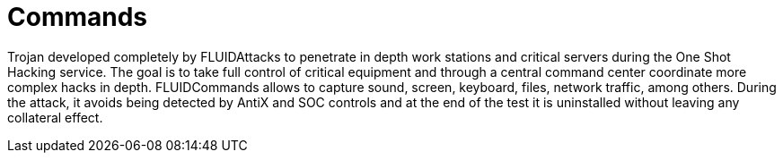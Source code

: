 :slug: products/commands/
:category: products
:description: The purpose of this page is to present the products offered by FLUID. Commands is a trojan type product with command and control features used for penetration testing over critical equipments. Its main goal is to detect and report vulnerabilities and security findings in the application.
:keywords: FLUID, Products, Commands, Security, Pentesting, Application.
:translate: productos/commands/

= Commands

Trojan developed completely by +FLUIDAttacks+ 
to penetrate in depth work stations 
and critical servers during the One Shot Hacking service. 
The goal is to take full control of critical equipment 
and through a central command center 
coordinate more complex hacks in depth. 
+FLUIDCommands+ allows to capture sound, screen, keyboard, 
files, network traffic, among others. 
During the attack, it avoids being detected 
by +AntiX+ and +SOC+ controls 
and at the end of the test it is uninstalled 
without leaving any collateral effect. 